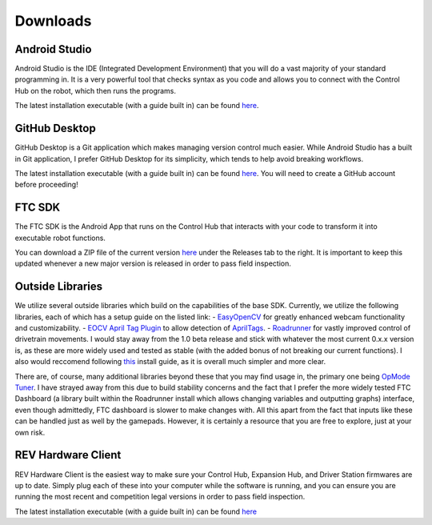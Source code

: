 Downloads
=========

.. _androidstudio:

Android Studio
--------------
Android Studio is the IDE (Integrated Development Environment) that you will do a vast majority of your standard programming in. It is a very powerful tool that checks syntax as you code and allows you to connect with the Control Hub on the robot, which then runs the programs.

The latest installation executable (with a guide built in) can be found `here <https://developer.android.com/studio>`_.

.. _githubdesktop:

GitHub Desktop
---------------
GitHub Desktop is a Git application which makes managing version control much easier. While Android Studio has a built in Git application, I prefer GitHub Desktop for its simplicity, which tends to help avoid breaking workflows.

The latest installation executable (with a guide built in) can be found `here <https://desktop.github.com/>`_. You will need to create a GitHub account before proceeding!

.. _ftcsdk:

FTC SDK
-------
The FTC SDK is the Android App that runs on the Control Hub that interacts with your code to transform it into executable robot functions.

You can download a ZIP file of the current version `here <https://github.com/FIRST-Tech-Challenge/FtcRobotController>`_ under the Releases tab to the right. It is important to keep this updated whenever a new major version is released in order to pass field inspection.

.. _outsidelibraries:

Outside Libraries
-----------------
We utilize several outside libraries which build on the capabilities of the base SDK. Currently, we utilize the following libraries, each of which has a setup guide on the listed link:
- `EasyOpenCV <https://github.com/OpenFTC/EasyOpenCV>`_ for greatly enhanced webcam functionality and customizability.
- `EOCV April Tag Plugin <https://github.com/OpenFTC/EOCV-AprilTag-Plugin>`_ to allow detection of `AprilTags <https://april.eecs.umich.edu/software/apriltag>`_.
- `Roadrunner <https://github.com/acmerobotics/road-runner>`_ for vastly improved control of drivetrain movements. I would stay away from the 1.0 beta release and stick with whatever the most current 0.x.x version is, as these are more widely used and tested as stable (with the added bonus of not breaking our current functions). I also would reccomend following `this <https://learnroadrunner.com/installing.html#method-2-installing-rr-on-your-project>`_ install guide, as it is overall much simpler and more clear.

There are, of course, many additional libraries beyond these that you may find usage in, the primary one being `OpMode Tuner <https://github.com/OpenFTC/FTC-OpMode-Tuner>`_. I have strayed away from this due to build stability concerns and the fact that I prefer the more widely tested FTC Dashboard (a library built within the Roadrunner install which allows changing variables and outputting graphs) interface, even though admittedly, FTC dashboard is slower to make changes with. All this apart from the fact that inputs like these can be handled just as well by the gamepads. However, it is certainly a resource that you are free to explore, just at your own risk.

.. _revhardwareclient:

REV Hardware Client
-------------------
REV Hardware Client is the easiest way to make sure your Control Hub, Expansion Hub, and Driver Station firmwares are up to date. Simply plug each of these into your computer while the software is running, and you can ensure you are running the most recent and competition legal versions in order to pass field inspection.

The latest installation executable (with a guide built in) can be found `here <https://docs.revrobotics.com/rev-hardware-client/getting-started/installation-instructions>`_

